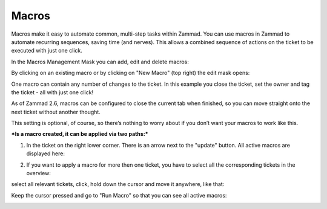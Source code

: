 Macros
******

Macros make it easy to automate common, multi-step tasks within Zammad. You can use macros in Zammad to automate recurring sequences, saving time (and nerves). This allows a combined sequence of actions on the ticket to be executed with just one click.

In the Macros Management Mask you can add, edit and delete macros:

.. image:: images/manage/Zammad_Helpdesk_-_Macros.jpg

By clicking on an existing macro or by clicking on "New Macro" (top right) the edit mask opens:

.. image:: images/manage/Zammad_Helpdesk_-_Macros2.jpg

One macro can contain any number of changes to the ticket. In this example you close the ticket, set the owner and tag the ticket - all with just one click!


As of Zammad 2.6, macros can be configured to close the current tab when finished, so you can move straight onto the next ticket without another thought.

This setting is optional, of course, so there’s nothing to worry about if you don’t want your macros to work like this.

.. image:: images/manage/Macro.jpg


***Is a macro created, it can be applied via two paths:***

1. In the ticket on the right lower corner. There is an arrow next to the "update" button. All active macros are displayed here:

.. image:: images/manage/Zammad_Helpdesk_-_Macros3.jpg


2. If you want to apply a macro for more then one ticket, you have to select all the corresponding tickets in the overview:

.. image:: images/manage/Zammad_Helpdesk_-_Macros4.jpg

select all relevant tickets, click, hold down the cursor and move it anywhere, like that:

.. image:: images/manage/Zammad_Helpdesk_-_Macros5.jpg

Keep the cursor pressed and go to "Run Macro" so that you can see all active macros:

.. image:: images/manage/Zammad_Helpdesk-Macros6.jpg
